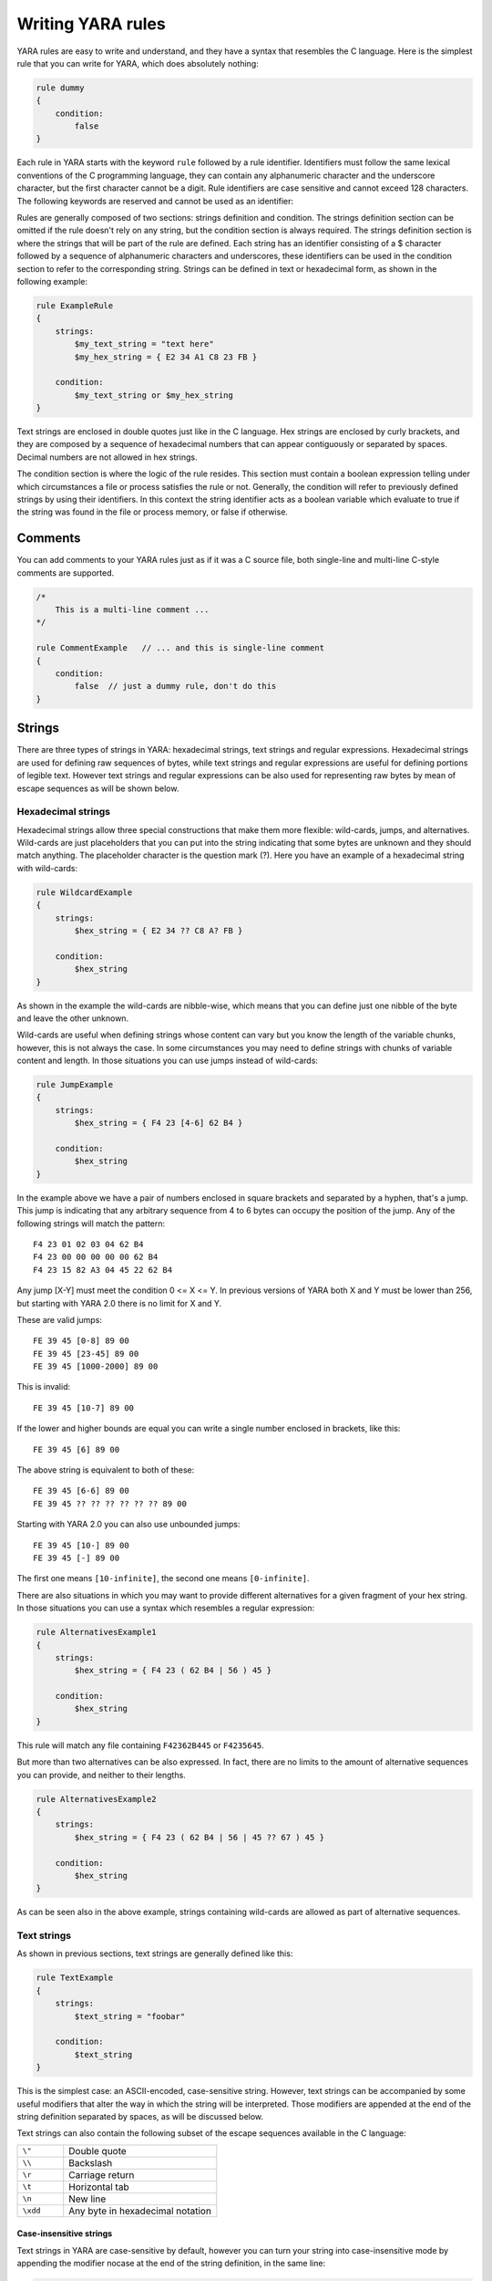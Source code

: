 *******************
Writing YARA rules
*******************

YARA rules are easy to write and understand, and they have a syntax that
resembles the C language. Here is the simplest rule that you can write for
YARA, which does absolutely nothing:

.. code-block:: yara

    rule dummy
    {
        condition:
            false
    }

Each rule in YARA starts with the keyword ``rule`` followed by a rule
identifier. Identifiers must follow the same lexical conventions of the C
programming language, they can contain any alphanumeric character and the
underscore character, but the first character cannot be a digit. Rule
identifiers are case sensitive and cannot exceed 128 characters. The following
keywords are reserved and cannot be used as an identifier:


.. list-table:: YARA keywords
   :widths: 10 10 10 10 10 10 10 10

   * - all
     - and
     - any
     - ascii
     - at
     - base64
     - base64wide
     - condition
     - contains
   * - endswith
     - entrypoint
     - false
     - filesize
     - for
     - fullword
     - global
     - import
     - icontains
   * - iendswith
     - in
     - include
     - int16
     - int16be
     - int32
     - int32be
     - int8
     - int8be
   * - istartswith
     - matches
     - meta
     - nocase
     - not
     - of
     - or
     - private
     - rule
   * - startswith
     - strings
     - them
     - true
     - uint16
     - uint16be
     - uint32
     - uint32be
   * - uint8
     - uint8be
     - wide
     - xor
     -
     -
     -
     -
     -

Rules are generally composed of two sections: strings definition and condition.
The strings definition section can be omitted if the rule doesn't rely on any
string, but the condition section is always required. The strings definition
section is where the strings that will be part of the rule are defined. Each
string has an identifier consisting of a $ character followed by a sequence of
alphanumeric characters and underscores, these identifiers can be used in the
condition section to refer to the corresponding string. Strings can be defined
in text or hexadecimal form, as shown in the following example:

.. code-block:: yara

    rule ExampleRule
    {
        strings:
            $my_text_string = "text here"
            $my_hex_string = { E2 34 A1 C8 23 FB }

        condition:
            $my_text_string or $my_hex_string
    }

Text strings are enclosed in double quotes just like in the C language. Hex
strings are enclosed by curly brackets, and they are composed by a sequence of
hexadecimal numbers that can appear contiguously or separated by spaces. Decimal
numbers are not allowed in hex strings.

The condition section is where the logic of the rule resides. This section must
contain a boolean expression telling under which circumstances a file or process
satisfies the rule or not. Generally, the condition will refer to previously
defined strings by using their identifiers. In this context the string
identifier acts as a boolean variable which evaluate to true if the string was
found in the file or process memory, or false if otherwise.

Comments
========

You can add comments to your YARA rules just as if it was a C source file, both
single-line and multi-line C-style comments are supported.

.. code-block:: yara

    /*
        This is a multi-line comment ...
    */

    rule CommentExample   // ... and this is single-line comment
    {
        condition:
            false  // just a dummy rule, don't do this
    }

Strings
=======

There are three types of strings in YARA: hexadecimal strings, text strings and
regular expressions. Hexadecimal strings are used for defining raw sequences of
bytes, while text strings and regular expressions are useful for defining
portions of legible text. However text strings and regular expressions can be
also used for representing raw bytes by mean of escape sequences as will be
shown below.

Hexadecimal strings
-------------------

Hexadecimal strings allow three special constructions that make them more
flexible: wild-cards, jumps, and alternatives. Wild-cards are just placeholders
that you can put into the string indicating that some bytes are unknown and they
should match anything. The placeholder character is the question mark (?). Here
you have an example of a hexadecimal string with wild-cards:

.. code-block:: yara

    rule WildcardExample
    {
        strings:
            $hex_string = { E2 34 ?? C8 A? FB }

        condition:
            $hex_string
    }

As shown in the example the wild-cards are nibble-wise, which means that you can
define just one nibble of the byte and leave the other unknown.

Wild-cards are useful when defining strings whose content can vary but you know
the length of the variable chunks, however, this is not always the case. In some
circumstances you may need to define strings with chunks of variable content and
length. In those situations you can use jumps instead of wild-cards:

.. code-block:: yara

    rule JumpExample
    {
        strings:
            $hex_string = { F4 23 [4-6] 62 B4 }

        condition:
            $hex_string
    }

In the example above we have a pair of numbers enclosed in square brackets and
separated by a hyphen, that's a jump. This jump is indicating that any arbitrary
sequence from 4 to 6 bytes can occupy the position of the jump. Any of the
following strings will match the pattern::

    F4 23 01 02 03 04 62 B4
    F4 23 00 00 00 00 00 62 B4
    F4 23 15 82 A3 04 45 22 62 B4

Any jump [X-Y] must meet the condition 0 <= X <= Y. In previous versions of
YARA both X and Y must be lower than 256, but starting with YARA 2.0 there is
no limit for X and Y.

These are valid jumps::

    FE 39 45 [0-8] 89 00
    FE 39 45 [23-45] 89 00
    FE 39 45 [1000-2000] 89 00

This is invalid::

    FE 39 45 [10-7] 89 00

If the lower and higher bounds are equal you can write a single number enclosed
in brackets, like this::

    FE 39 45 [6] 89 00

The above string is equivalent to both of these::

    FE 39 45 [6-6] 89 00
    FE 39 45 ?? ?? ?? ?? ?? ?? 89 00

Starting with YARA 2.0 you can also use unbounded jumps::

    FE 39 45 [10-] 89 00
    FE 39 45 [-] 89 00

The first one means ``[10-infinite]``, the second one means ``[0-infinite]``.

There are also situations in which you may want to provide different
alternatives for a given fragment of your hex string. In those situations you
can use a syntax which resembles a regular expression:

.. code-block:: yara

    rule AlternativesExample1
    {
        strings:
            $hex_string = { F4 23 ( 62 B4 | 56 ) 45 }

        condition:
            $hex_string
    }

This rule will match any file containing ``F42362B445`` or ``F4235645``.

But more than two alternatives can be also expressed. In fact, there are no
limits to the amount of alternative sequences you can provide, and neither to
their lengths.

.. code-block:: yara

    rule AlternativesExample2
    {
        strings:
            $hex_string = { F4 23 ( 62 B4 | 56 | 45 ?? 67 ) 45 }

        condition:
            $hex_string
    }

As can be seen also in the above example, strings containing wild-cards are
allowed as part of alternative sequences.

Text strings
------------

As shown in previous sections, text strings are generally defined like this:

.. code-block:: yara

    rule TextExample
    {
        strings:
            $text_string = "foobar"

        condition:
            $text_string
    }

This is the simplest case: an ASCII-encoded, case-sensitive string. However,
text strings can be accompanied by some useful modifiers that alter the way in
which the string will be interpreted. Those modifiers are appended at the end of
the string definition separated by spaces, as will be discussed below.

Text strings can also contain the following subset of the escape sequences
available in the C language:

.. list-table::
   :widths: 3 10

   * - ``\"``
     - Double quote
   * - ``\\``
     - Backslash
   * - ``\r``
     - Carriage return
   * - ``\t``
     - Horizontal tab
   * - ``\n``
     - New line
   * - ``\xdd``
     - Any byte in hexadecimal notation

Case-insensitive strings
^^^^^^^^^^^^^^^^^^^^^^^^

Text strings in YARA are case-sensitive by default, however you can turn your
string into case-insensitive mode by appending the modifier nocase at the end
of the string definition, in the same line:

.. code-block:: yara

    rule CaseInsensitiveTextExample
    {
        strings:
            $text_string = "foobar" nocase

        condition:
            $text_string
    }

With the ``nocase`` modifier the string *foobar* will match *Foobar*, *FOOBAR*,
and *fOoBaR*. This modifier can be used in conjunction with any modifier,
except ``base64`` and ``base64wide``.

Wide-character strings
^^^^^^^^^^^^^^^^^^^^^^

The ``wide`` modifier can be used to search for strings encoded with two bytes
per character, something typical in many executable binaries.

For example, if the string "Borland" appears encoded as two bytes per
character (i.e. ``B\x00o\x00r\x00l\x00a\x00n\x00d\x00``), then the following rule will match:

.. code-block:: yara

    rule WideCharTextExample1
    {
        strings:
            $wide_string = "Borland" wide

        condition:
            $wide_string
    }

However, keep in mind that this modifier just interleaves the ASCII codes of
the characters in the string with zeroes, it does not support truly UTF-16
strings containing non-English characters. If you want to search for strings
in both ASCII and wide form, you can use the ``ascii`` modifier in conjunction
with ``wide`` , no matter the order in which they appear.

.. code-block:: yara

    rule WideCharTextExample2
    {
        strings:
            $wide_and_ascii_string = "Borland" wide ascii

        condition:
            $wide_and_ascii_string
    }

The ``ascii`` modifier can appear alone, without an accompanying ``wide``
modifier, but it's not necessary to write it because in absence of ``wide`` the
string is assumed to be ASCII by default.

XOR strings
^^^^^^^^^^^

The ``xor`` modifier can be used to search for strings with a single byte XOR
applied to them.

The following rule will search for every single byte XOR applied to the string
"This program cannot" (including the plaintext string):

.. code-block:: yara

    rule XorExample1
    {
        strings:
            $xor_string = "This program cannot" xor

        condition:
            $xor_string
    }

The above rule is logically equivalent to:

.. code-block:: yara

    rule XorExample2
    {
        strings:
            $xor_string_00 = "This program cannot"
            $xor_string_01 = "Uihr!qsnfs`l!b`oonu"
            $xor_string_02 = "Vjkq\"rpmepco\"acllmv"
            // Repeat for every single byte XOR
        condition:
            any of them
    }

You can also combine the ``xor`` modifier with ``wide`` and ``ascii``
modifiers. For example, to search for the ``wide`` and ``ascii`` versions of a
string after every single byte XOR has been applied you would use:

.. code-block:: yara

    rule XorExample3
    {
        strings:
            $xor_string = "This program cannot" xor wide ascii
        condition:
            $xor_string
    }

The ``xor`` modifier is applied after every other modifier. This means that
using the ``xor`` and ``wide`` together results in the XOR applying to the
interleaved zero bytes. For example, the following two rules are logically
equivalent:

.. code-block:: yara

    rule XorExample4
    {
        strings:
            $xor_string = "This program cannot" xor wide
        condition:
            $xor_string
    }

    rule XorExample4
    {
        strings:
            $xor_string_00 = "T\x00h\x00i\x00s\x00 \x00p\x00r\x00o\x00g\x00r\x00a\x00m\x00 \x00c\x00a\x00n\x00n\x00o\x00t\x00"
            $xor_string_01 = "U\x01i\x01h\x01r\x01!\x01q\x01s\x01n\x01f\x01s\x01`\x01l\x01!\x01b\x01`\x01o\x01o\x01n\x01u\x01"
            $xor_string_02 = "V\x02j\x02k\x02q\x02\"\x02r\x02p\x02m\x02e\x02p\x02c\x02o\x02\"\x02a\x02c\x02l\x02l\x02m\x02v\x02"
            // Repeat for every single byte XOR operation.
        condition:
            any of them
    }

Since YARA 3.11, if you want more control over the range of bytes used with the ``xor`` modifier use:

.. code-block:: yara

    rule XorExample5
    {
        strings:
            $xor_string = "This program cannot" xor(0x01-0xff)
        condition:
            $xor_string
    }

The above example will apply the bytes from 0x01 to 0xff, inclusively, to the
string when searching. The general syntax is ``xor(minimum-maximum)``.

Base64 strings
^^^^^^^^^^^^^^

The ``base64`` modifier can be used to search for strings that have been base64
encoded. A good explanation of the technique is at:

https://www.leeholmes.com/blog/2019/12/10/searching-for-content-in-base-64-strings-2/

The following rule will search for the three base64 permutations of the string
"This program cannot":

.. code-block:: yara

    rule Base64Example1
    {
        strings:
            $a = "This program cannot" base64

        condition:
            $a
    }

This will cause YARA to search for these three permutations:

| VGhpcyBwcm9ncmFtIGNhbm5vd
| RoaXMgcHJvZ3JhbSBjYW5ub3
| UaGlzIHByb2dyYW0gY2Fubm90

The ``base64wide`` modifier works just like the ``base64`` modifier but the results
of the ``base64`` modifier are converted to wide.

The interaction between ``base64`` (or ``base64wide``) and ``wide`` and
``ascii`` is as you might expect. ``wide`` and ``ascii`` are applied to the
string first, and then the ``base64`` and ``base64wide`` modifiers are applied.
At no point is the plaintext of the ``ascii`` or ``wide`` versions of the
strings included in the search. If you want to also include those you can put
them in a secondary string.

The ``base64`` and ``base64wide`` modifiers also support a custom alphabet. For
example:

.. code-block:: yara

    rule Base64Example2
    {
        strings:
            $a = "This program cannot" base64("!@#$%^&*(){}[].,|ABCDEFGHIJ\x09LMNOPQRSTUVWXYZabcdefghijklmnopqrstu")

        condition:
            $a
    }

The alphabet must be 64 bytes long.

The ``base64`` and ``base64wide`` modifiers are only supported with text
strings. Using these modifiers with a hexadecimal string or a regular expression
will cause a compiler error. Also, the ``xor``, ``fullword``, and ``nocase``
modifiers used in combination with ``base64`` or ``base64wide`` will cause
a compiler error.

Because of the way that YARA strips the leading and trailing characters after
base64 encoding, one of the base64 encodings of "Dhis program cannow" and
"This program cannot" are identical. Similarly, using the ``base64`` keyword on
single ASCII characters is not recommended. For example, "a" with the
``base64`` keyword matches "\`", "b", "c", "!", "\\xA1", or "\\xE1" after base64
encoding, and will not match where the base64 encoding matches the
``[GWm2][EFGH]`` regular expression.

Searching for full words
^^^^^^^^^^^^^^^^^^^^^^^^

Another modifier that can be applied to text strings is ``fullword``. This
modifier guarantees that the string will match only if it appears in the file
delimited by non-alphanumeric characters. For example the string *domain*, if
defined as ``fullword``, doesn't match *www.mydomain.com* but it matches
*www.my-domain.com* and *www.domain.com*.

Regular expressions
-------------------

Regular expressions are one of the most powerful features of YARA. They are
defined in the same way as text strings, but enclosed in forward slashes instead
of double-quotes, like in the Perl programming language.

.. code-block:: yara

    rule RegExpExample1
    {
        strings:
            $re1 = /md5: [0-9a-fA-F]{32}/
            $re2 = /state: (on|off)/

        condition:
            $re1 and $re2
    }

Regular expressions can be also followed by ``nocase``, ``ascii``, ``wide``,
and ``fullword`` modifiers just like in text strings. The semantics of these
modifiers are the same in both cases.

In previous versions of YARA, external libraries like PCRE and RE2 were used
to perform regular expression matching, but starting with version 2.0 YARA uses
its own regular expression engine. This new engine implements most features
found in PCRE, except a few of them like capture groups, POSIX character
classes and backreferences.

YARA’s regular expressions recognise the following metacharacters:

.. list-table::
   :widths: 3 10

   * - ``\``
     - Quote the next metacharacter
   * - ``^``
     - Match the beginning of the file
   * - ``$``
     - Match the end of the file
   * - ``|``
     - Alternation
   * - ``()``
     - Grouping
   * - ``[]``
     - Bracketed character class

The following quantifiers are recognised as well:

.. list-table::
   :widths: 3 10

   * - ``*``
     - Match 0 or more times
   * - ``+``
     - Match 1 or more times
   * - ``?``
     - Match 0 or 1 times
   * - ``{n}``
     - Match exactly n times
   * - ``{n,}``
     - Match at least n times
   * - ``{,m}``
     - Match at most m times
   * - ``{n,m}``
     - Match n to m times

All these quantifiers have a non-greedy variant, followed by a question
mark (?):

.. list-table::
   :widths: 3 10

   * - ``*?``
     - Match 0 or more times, non-greedy
   * - ``+?``
     - Match 1 or more times, non-greedy
   * - ``??``
     - Match 0 or 1 times, non-greedy
   * - ``{n}?``
     - Match exactly n times, non-greedy
   * - ``{n,}?``
     - Match at least n times, non-greedy
   * - ``{,m}?``
     - Match at most m times, non-greedy
   * - ``{n,m}?``
     - Match n to m times, non-greedy

The following escape sequences are recognised:

.. list-table::
   :widths: 3 10

   * - ``\t``
     - Tab (HT, TAB)
   * - ``\n``
     - New line (LF, NL)
   * - ``\r``
     - Return (CR)
   * - ``\f``
     - Form feed (FF)
   * - ``\a``
     - Alarm bell
   * - ``\xNN``
     - Character whose ordinal number is the given hexadecimal number


These are the recognised character classes:

.. list-table::
   :widths: 3 10

   * - ``\w``
     - Match a *word* character (alphanumeric plus “_”)
   * - ``\W``
     - Match a *non-word* character
   * - ``\s``
     - Match a whitespace character
   * - ``\S``
     - Match a non-whitespace character
   * - ``\d``
     - Match a decimal digit character
   * - ``\D``
     - Match a non-digit character


Starting with version 3.3.0 these zero-width assertions are also recognized:

.. list-table::
   :widths: 3 10

   * - ``\b``
     - Match a word boundary
   * - ``\B``
     - Match except at a word boundary

Private strings
---------------

All strings in YARA can be marked as ``private`` which means they will never be
included in the output of YARA. They are treated as normal strings everywhere
else, so you can still use them as you wish in the condition, but they will
never be shown with the ``-s`` flag or seen in the YARA callback if you're using
the C API.

.. code-block:: yara

    rule PrivateStringExample
    {
        strings:
            $text_string = "foobar" private

        condition:
            $text_string
    }

String Modifier Summary
-----------------------

The following string modifiers are processed in the following order, but are only applicable
to the string types listed.

.. list-table:: Text string modifiers
   :widths: 3 5 10 10
   :header-rows: 1

   * - Keyword
     - String Types
     - Summary
     - Restrictions
   * - ``nocase``
     - Text, Regex
     - Ignore case
     - Cannot use with ``xor``, ``base64``, or ``base64wide``
   * - ``wide``
     - Text, Regex
     - Emulate UTF16 by interleaving null (0x00) characters
     - None
   * - ``ascii``
     - Text, Regex
     - Also match ASCII characters, only required if ``wide`` is used
     - None
   * - ``xor``
     - Text
     - XOR text string with single byte keys
     - Cannot use with ``nocase``, ``base64``, or ``base64wide``
   * - ``base64``
     - Text
     - Convert to 3 base64 encoded strings
     - Cannot use with ``nocase``, ``xor``, or ``fullword``
   * - ``base64wide``
     - Text
     - Convert to 3 base64 encoded strings, then interleaving null characters like ``wide``
     - Cannot use with ``nocase``, ``xor``, or ``fullword``
   * - ``fullword``
     - Text, Regex
     - Match is not preceded or followed by an alphanumeric character
     - Cannot use with ``base64`` or ``base64wide``
   * - ``private``
     - Hex, Text, Regex
     - Match never included in output
     - None


Conditions
==========

Conditions are nothing more than Boolean expressions as those that can be found
in all programming languages, for example in an *if* statement. They can contain
the typical Boolean operators ``and``, ``or``, and ``not``, and relational operators
``>=``, ``<=``, ``<``, ``>``, ``==`` and ``!=``. Also, the arithmetic operators
(``+``, ``-``, ``*``, ``\``, ``%``) and bitwise operators
(``&``, ``|``, ``<<``, ``>>``, ``~``, ``^``) can be used on numerical expressions.

Integers are always 64-bits long, even the results of functions like `uint8`,
`uint16` and `uint32` are promoted to 64-bits. This is something you must take
into account, specially while using bitwise operators (for example, ~0x01 is not
0xFE but 0xFFFFFFFFFFFFFFFE).

The following table lists the precedence and associativity of all operators. The
table is sorted in descending precedence order, which means that operators listed
on a higher row in the list are grouped prior operators listed in rows further
below it. Operators within the same row have the same precedence, if they appear
together in a expression the associativity determines how they are grouped.

==========  ===========  =========================================  =============
Precedence  Operator     Description                                Associativity
==========  ===========  =========================================  =============
1           []           Array subscripting                         Left-to-right

            .            Structure member access
----------  -----------  -----------------------------------------  -------------
2           `-`          Unary minus                                Right-to-left

            `~`          Bitwise not
----------  -----------  -----------------------------------------  -------------
3           `*`          Multiplication                             Left-to-right

            \\           Division

            %            Remainder
----------  -----------  -----------------------------------------  -------------
4           `+`          Addition                                   Left-to-right

            `-`          Subtraction
----------  -----------  -----------------------------------------  -------------
5           `<<`         Bitwise left shift                         Left-to-right

            `>>`         Bitwise right shift
----------  -----------  -----------------------------------------  -------------
6           &            Bitwise AND                                Left-to-right
----------  -----------  -----------------------------------------  -------------
7           ^            Bitwise XOR                                Left-to-right
----------  -----------  -----------------------------------------  -------------
8           `|`          Bitwise OR                                 Left-to-right
----------  -----------  -----------------------------------------  -------------
9           <            Less than                                  Left-to-right

            <=           Less than or equal to

            >            Greater than

            >=           Greater than or equal to
----------  -----------  -----------------------------------------  -------------
10          ==           Equal to                                   Left-to-right

            !=           Not equal to

            contains     String contains substring

            icontains    Like contains but case-insensitive

            startswith   String starts with substring

            istartswith  Like startswith but case-insensitive

            endswith     String ends with substring

            iendswith    Like endswith but case-insensitive

            matches      String matches regular expression
----------  -----------  -----------------------------------------  -------------
11          not          Logical NOT                                Right-to-left
----------  -----------  -----------------------------------------  -------------
12          and          Logical AND                                Left-to-right
----------  -----------  -----------------------------------------  -------------
13          or           Logical OR                                 Left-to-right
==========  ===========  =========================================  =============


String identifiers can be also used within a condition, acting as Boolean
variables whose value depends on the presence or not of the associated string
in the file.

.. code-block:: yara

    rule Example
    {
        strings:
            $a = "text1"
            $b = "text2"
            $c = "text3"
            $d = "text4"

        condition:
            ($a or $b) and ($c or $d)
    }



Counting strings
----------------

Sometimes we need to know not only if a certain string is present or not,
but how many times the string appears in the file or process memory. The number
of occurrences of each string is represented by a variable whose name is the
string identifier but with a # character in place of the $ character.
For example:

.. code-block:: yara

    rule CountExample
    {
        strings:
            $a = "dummy1"
            $b = "dummy2"

        condition:
            #a == 6 and #b > 10
    }


This rule matches any file or process containing the string $a exactly six times,
and more than ten occurrences of string $b.

.. _string-offsets:

String offsets or virtual addresses
-----------------------------------

In the majority of cases, when a string identifier is used in a condition, we
are willing to know if the associated string is anywhere within the file or
process memory, but sometimes we need to know if the string is at some specific
offset on the file or at some virtual address within the process address space.
In such situations the operator ``at`` is what we need. This operator is used as
shown in the following example:

.. code-block:: yara

    rule AtExample
    {
        strings:
            $a = "dummy1"
            $b = "dummy2"

        condition:
            $a at 100 and $b at 200
    }

The expression ``$a at 100`` in the above example is true only if string $a is
found at offset 100 within the file (or at virtual address 100 if applied to
a running process). The string $b should appear at offset 200. Please note
that both offsets are decimal, however hexadecimal numbers can be written by
adding the prefix 0x before the number as in the C language, which comes very
handy when writing virtual addresses. Also note the higher precedence of the
operator ``at`` over the ``and``.

While the ``at`` operator allows to search for a string at some fixed offset in
the file or virtual address in a process memory space, the ``in`` operator
allows to search for the string within a range of offsets or addresses.

.. code-block:: yara

    rule InExample
    {
        strings:
            $a = "dummy1"
            $b = "dummy2"

        condition:
            $a in (0..100) and $b in (100..filesize)
    }

In the example above the string $a must be found at an offset between 0 and
100, while string $b must be at an offset between 100 and the end of the file.
Again, numbers are decimal by default.

You can also get the offset or virtual address of the i-th occurrence of string
$a by using @a[i]. The indexes are one-based, so the first occurrence would be
@a[1] the second one @a[2] and so on. If you provide an index greater then the
number of occurrences of the string, the result will be a NaN (Not A Number)
value.


Match length
------------

For many regular expressions and hex strings containing jumps, the length of
the match is variable. If you have the regular expression /fo*/ the strings
"fo", "foo" and "fooo" can be matches, all of them with a different length.

You can use the length of the matches as part of your condition by using the
character ! in front of the string identifier, in a similar way you use the @
character for the offset. !a[1] is the length for the first match of $a, !a[2]
is the length for the second match, and so on. !a is a abbreviated form of
!a[1].


File size
---------

String identifiers are not the only variables that can appear in a condition
(in fact, rules can be defined without any string definition as will be shown
below), there are other special variables that can be used as well. One of
these special variables is ``filesize``, which holds, as its name indicates,
the size of the file being scanned. The size is expressed in bytes.

.. code-block:: yara

    rule FileSizeExample
    {
        condition:
            filesize > 200KB
    }

The previous example also demonstrates the use of the ``KB`` postfix. This
postfix, when attached to a numerical constant, automatically multiplies the
value of the constant by 1024. The ``MB`` postfix can be used to multiply the
value by 2^20. Both postfixes can be used only with decimal constants.

The use of ``filesize`` only makes sense when the rule is applied to a file. If
the rule is applied to a running process it won’t ever match because
``filesize`` doesn’t make sense in this context.

Executable entry point
----------------------

Another special variable than can be used in a rule is ``entrypoint``. If the
file is a Portable Executable (PE) or Executable and Linkable Format (ELF),
this variable holds the raw offset of the executable’s entry point in case we
are scanning a file. If we are scanning a running process, the entrypoint will
hold the virtual address of the main executable’s entry point. A typical use of
this variable is to look for some pattern at the entry point to detect packers
or simple file infectors.

.. code-block:: yara

    rule EntryPointExample1
    {
        strings:
            $a = { E8 00 00 00 00 }

        condition:
            $a at entrypoint
    }

    rule EntryPointExample2
    {
        strings:
            $a = { 9C 50 66 A1 ?? ?? ?? 00 66 A9 ?? ?? 58 0F 85 }

        condition:
            $a in (entrypoint..entrypoint + 10)
    }

The presence of the ``entrypoint`` variable in a rule implies that only PE or
ELF files can satisfy that rule. If the file is not a PE or ELF, any rule using
this variable evaluates to false.

.. warning:: The ``entrypoint`` variable is deprecated, you should use the
    equivalent ``pe.entry_point`` from the :ref:`pe-module` instead. Starting
    with YARA 3.0 you'll get a warning if you use ``entrypoint`` and it will be
    completely removed in future versions.


Accessing data at a given position
----------------------------------

There are many situations in which you may want to write conditions that depend
on data stored at a certain file offset or virtual memory address, depending on
if we are scanning a file or a running process. In those situations you can use
one of the following functions to read data from the file at the given offset::

    int8(<offset or virtual address>)
    int16(<offset or virtual address>)
    int32(<offset or virtual address>)

    uint8(<offset or virtual address>)
    uint16(<offset or virtual address>)
    uint32(<offset or virtual address>)

    int8be(<offset or virtual address>)
    int16be(<offset or virtual address>)
    int32be(<offset or virtual address>)

    uint8be(<offset or virtual address>)
    uint16be(<offset or virtual address>)
    uint32be(<offset or virtual address>)

The ``intXX`` functions read 8, 16, and 32 bits signed integers from
<offset or virtual address>, while functions ``uintXX`` read unsigned integers.
Both 16 and 32 bit integers are considered to be little-endian. If you
want to read a big-endian integer use the corresponding function ending
in ``be``. The <offset or virtual address> parameter can be any expression returning
an unsigned integer, including the return value of one the ``uintXX`` functions
itself. As an example let's see a rule to distinguish PE files:

.. code-block:: yara

    rule IsPE
    {
        condition:
            // MZ signature at offset 0 and ...
            uint16(0) == 0x5A4D and
            // ... PE signature at offset stored in MZ header at 0x3C
            uint32(uint32(0x3C)) == 0x00004550
    }


Sets of strings
---------------

There are circumstances in which it is necessary to express that the file should
contain a certain number strings from a given set. None of the strings in the
set are required to be present, but at least some of them should be. In these
situations the ``of`` operator can be used.

.. code-block:: yara

    rule OfExample1
    {
        strings:
            $a = "dummy1"
            $b = "dummy2"
            $c = "dummy3"

        condition:
            2 of ($a,$b,$c)
    }

This rule requires that at least two of the strings in the set ($a,$b,$c)
must be present in the file, but it does not matter which two. Of course, when
using this operator, the number before the ``of`` keyword must be less than or
equal to the number of strings in the set.

The elements of the set can be explicitly enumerated like in the previous
example, or can be specified by using wild cards. For example:

.. code-block:: yara

    rule OfExample2
    {
        strings:
            $foo1 = "foo1"
            $foo2 = "foo2"
            $foo3 = "foo3"

        condition:
            2 of ($foo*)  // equivalent to 2 of ($foo1,$foo2,$foo3)
    }

    rule OfExample3
    {
        strings:
            $foo1 = "foo1"
            $foo2 = "foo2"

            $bar1 = "bar1"
            $bar2 = "bar2"

        condition:
            3 of ($foo*,$bar1,$bar2)
    }

You can even use ``($*)`` to refer to all the strings in your rule, or write
the equivalent keyword ``them`` for more legibility.

.. code-block:: yara

    rule OfExample4
    {
        strings:
            $a = "dummy1"
            $b = "dummy2"
            $c = "dummy3"

        condition:
            1 of them // equivalent to 1 of ($*)
    }

In all the examples above, the number of strings have been specified by a
numeric constant, but any expression returning a numeric value can be used.
The keywords ``any`` and ``all`` can be used as well.

.. code-block:: yara

    all of them       // all strings in the rule
    any of them       // any string in the rule
    all of ($a*)      // all strings whose identifier starts by $a
    any of ($a,$b,$c) // any of $a, $b or $c
    1 of ($*)         // same that "any of them"


Applying the same condition to many strings
-------------------------------------------

There is another operator very similar to ``of`` but even more powerful, the
``for..of`` operator. The syntax is:

.. code-block:: yara

    for expression of string_set : ( boolean_expression )

And its meaning is: from those strings in ``string_set`` at least ``expression``
of them must satisfy ``boolean_expression``.

In other words: ``boolean_expression`` is evaluated for every string in
``string_set`` and there must be at least ``expression`` of them returning
True.

Of course, ``boolean_expression`` can be any boolean expression accepted in
the condition section of a rule, except for one important detail: here you
can (and should) use a dollar sign ($) as a place-holder for the string being
evaluated. Take a look at the following expression:

.. code-block:: yara

    for any of ($a,$b,$c) : ( $ at pe.entry_point  )

The $ symbol in the boolean expression is not tied to any particular string,
it will be $a, and then $b, and then $c in the three successive evaluations
of the expression.

Maybe you already realised that the ``of`` operator is a special case of
``for..of``. The following expressions are the same:

.. code-block:: yara

    any of ($a,$b,$c)
    for any of ($a,$b,$c) : ( $ )

You can also employ the symbols #, @, and ! to make reference to the number of
occurrences, the first offset, and the length of each string respectively.

.. code-block:: yara

    for all of them : ( # > 3 )
    for all of ($a*) : ( @ > @b )


Using anonymous strings with ``of`` and ``for..of``
---------------------------------------------------

When using the ``of`` and ``for..of`` operators followed by ``them``, the
identifier assigned to each string of the rule is usually superfluous. As
we are not referencing any string individually we do not need to provide
a unique identifier for each of them. In those situations you can declare
anonymous strings with identifiers consisting only of the $ character, as in
the following example:

.. code-block:: yara

    rule AnonymousStrings
    {
        strings:
            $ = "dummy1"
            $ = "dummy2"

        condition:
            1 of them
    }


Iterating over string occurrences
---------------------------------

As seen in :ref:`string-offsets`, the offsets or virtual addresses where a given
string appears within a file or process address space can be accessed by
using the syntax: @a[i], where i is an index indicating which occurrence
of the string $a you are referring to. (@a[1], @a[2],...).

Sometimes you will need to iterate over some of these offsets and guarantee
they satisfy a given condition. For example:

.. code-block:: yara

    rule Occurrences
    {
        strings:
            $a = "dummy1"
            $b = "dummy2"

        condition:
            for all i in (1,2,3) : ( @a[i] + 10 == @b[i] )
    }

The previous rule says that the first three occurrences of $b should be 10
bytes away from the first three occurrences of $a.

The same condition could be written also as:

.. code-block:: yara

    for all i in (1..3) : ( @a[i] + 10 == @b[i] )

Notice that we’re using a range (1..3) instead of enumerating the index
values (1,2,3). Of course, we’re not forced to use constants to specify range
boundaries, we can use expressions as well like in the following example:

.. code-block:: yara

    for all i in (1..#a) : ( @a[i] < 100 )

In this case we’re iterating over every occurrence of $a (remember that #a
represents the number of occurrences of $a). This rule is specifying that every
occurrence of $a should be within the first 100 bytes of the file.

In case you want to express that only some occurrences of the string
should satisfy your condition, the same logic seen in the ``for..of`` operator
applies here:

.. code-block:: yara

    for any i in (1..#a) : ( @a[i] < 100 )
    for 2 i in (1..#a) : ( @a[i] < 100 )

In summary, the syntax of this operator is:

.. code-block:: yara

    for expression identifier in indexes : ( boolean_expression )


Iterators
---------

In YARA 4.0 the ``for..of`` operator was improved and now it can be used to
iterate not only over integer enumerations and ranges (e.g: 1,2,3,4 and 1..4),
but also over any kind of iterable data type, like arrays and dictionaries
defined by YARA modules. For example, the following expression is valid in
YARA 4.0:

.. code-block:: yara

    for any section in pe.sections : ( section.name == ".text" )

This is equivalent to:

.. code-block:: yara

    for any i in (0..pe.number_of_sections-1) : ( pe.sections[i].name == ".text" )

The new syntax is more natural and easy to understand, and is the recommended
way of expressing this type of conditions in newer versions of YARA.

While iterating dictionaries you must provide two variable names that will
hold the key and value for each entry in the dictionary, for example:

.. code-block:: yara

    for any k,v in some_dict : ( k == "foo" and v == "bar" )

In general the ``for..of`` operator has the form:

.. code-block:: yara

    for <quantifier> <variables> in <iterable> : ( <some condition using the loop variables> )

Where `<quantifier>` is either `any`, `all` or an expression that evaluates to
the number of items in the iterator that must satisfy the condition, `<variables>`
is a comma-separated list of variable names that holds the values for the
current item (the number of variables depend on the type of `<iterable>`) and
`<iterable>` is something that can be iterated.


.. _referencing-rules:

Referencing other rules
-----------------------

When writing the condition for a rule you can also make reference to a
previously defined rule in a manner that resembles a function invocation of
traditional programming languages. In this way you can create rules that
depend on others. Let's see an example:

.. code-block:: yara

    rule Rule1
    {
        strings:
            $a = "dummy1"

        condition:
            $a
    }

    rule Rule2
    {
        strings:
            $a = "dummy2"

        condition:
            $a and Rule1
    }

As can be seen in the example, a file will satisfy Rule2 only if it contains
the string "dummy2" and satisfies Rule1. Note that it is strictly necessary to
define the rule being invoked before the one that will make the invocation.

More about rules
================

There are some aspects of YARA rules that have not been covered yet, but are
still very important. These are: global rules, private rules, tags and
metadata.

Global rules
------------

Global rules give you the possibility of imposing restrictions in all your
rules at once. For example, suppose that you want all your rules to ignore
files that exceed a certain size limit. You could go rule by rule making
the required modifications to their conditions, or just write a global rule
like this one:

.. code-block:: yara

    global rule SizeLimit
    {
        condition:
            filesize < 2MB
    }

You can define as many global rules as you want, they will be evaluated
before the rest of the rules, which in turn will be evaluated only if all
global rules are satisfied.

Private rules
-------------

Private rules are a very simple concept. They are just rules that are not
reported by YARA when they match on a given file. Rules that are not reported
at all may seem sterile at first glance, but when mixed with the possibility
offered by YARA of referencing one rule from another (see
:ref:`referencing-rules`) they become useful. Private rules can serve as
building blocks for other rules, and at the same time prevent cluttering
YARA's output with irrelevant information. To declare a rule as private
just add the keyword ``private`` before the rule declaration.

.. code-block:: yara

    private rule PrivateRuleExample
    {
        ...
    }

You can apply both ``private`` and ``global`` modifiers to a rule, resulting in
a global rule that does not get reported by YARA but must be satisfied.

Rule tags
---------

Another useful feature of YARA is the possibility of adding tags to rules.
Those tags can be used later to filter YARA's output and show only the rules
that you are interested in. You can add as many tags as you want to a rule,
they are declared after the rule identifier as shown below:

.. code-block:: yara

    rule TagsExample1 : Foo Bar Baz
    {
        ...
    }

    rule TagsExample2 : Bar
    {
        ...
    }


Tags must follow the same lexical convention of rule identifiers, therefore
only alphanumeric characters and underscores are allowed, and the tag cannot
start with a digit. They are also case sensitive.

When using YARA you can output only those rules which are tagged with the tag
or tags that you provide.


Metadata
--------

Besides the string definition and condition sections, rules can also have a
metadata section where you can put additional information about your rule.
The metadata section is defined with the keyword ``meta`` and contains
identifier/value pairs like in the following example:

.. code-block:: yara

    rule MetadataExample
    {
        meta:
            my_identifier_1 = "Some string data"
            my_identifier_2 = 24
            my_identifier_3 = true

        strings:
            $my_text_string = "text here"
            $my_hex_string = { E2 34 A1 C8 23 FB }

        condition:
            $my_text_string or $my_hex_string
    }

As can be seen in the example, metadata identifiers are always followed by
an equals sign and the value assigned to them. The assigned values can be
strings (valid UTF8 only), integers, or one of the boolean values true or false.
Note that identifier/value pairs defined in the metadata section cannot be used
in the condition section, their only purpose is to store additional information
about the rule.

.. _using-modules:

Using modules
=============

Modules are extensions to YARA's core functionality. Some modules like
the :ref:`PE module <pe-module>` and the :ref:`Cuckoo module <cuckoo-module>`
are officially distributed with YARA and additional ones can be created by
third-parties or even yourself as described in :ref:`writing-modules`.

The first step to using a module is importing it with the ``import`` statement.
These statements must be placed outside any rule definition and followed by
the module name enclosed in double-quotes. Like this:

.. code-block:: yara

    import "pe"
    import "cuckoo"

After importing the module you can make use of its features, always using
``<module name>.`` as a prefix to any variable or function exported by the
module. For example:

.. code-block:: yara

    pe.entry_point == 0x1000
    cuckoo.http_request(/someregexp/)

.. _undefined-values:

Undefined values
================

Modules often leave variables in an undefined state, for example when the
variable doesn't make sense in the current context (think of ``pe.entry_point``
while scanning a non-PE file). YARA handles undefined values in a way that allows
the rule to keep its meaningfulness. Take a look at this rule:

.. code-block:: yara

    import "pe"

    rule Test
    {
        strings:
            $a = "some string"

        condition:
            $a and pe.entry_point == 0x1000
    }

If the scanned file is not a PE you wouldn't expect this rule to match the file,
even if it contains the string, because **both** conditions (the presence of
the string and the right value for the entry point) must be satisfied. However,
if the condition is changed to:

.. code-block:: yara

    $a or pe.entry_point == 0x1000

You would expect the rule to match in this case if the file contains the string,
even if it isn't a PE file. That's exactly how YARA behaves. The logic is as
follows:

* Arithmetic and bitwise operators return an undefined value if some of their
  operands are undefined.

* Boolean operators `and` and `or` will treat undefined operands as `false`.

* Boolean `not` operator returns false if the operand is undefined.

* Comparison operators and any other operator whose result is a boolean (like
  the ``contains`` and ``matches`` operators) will return `false` if any of
  their operands are undefined.

In the expression above, `pe.entry_point == 0x1000` will be false, because
`pe.entry_point` is undefined, and the `==` operator returns false if any of its
operands are undefined.


External variables
==================

External variables allow you to define rules that depend on values provided
from the outside. For example, you can write the following rule:

.. code-block:: yara

    rule ExternalVariableExample1
    {
        condition:
            ext_var == 10
    }

In this case ``ext_var`` is an external variable whose value is assigned at
run-time (see ``-d`` option of command-line tool, and ``externals`` parameter of
``compile`` and ``match`` methods in yara-python). External variables could be
of types: integer, string or boolean; their type depends on the value assigned
to them. An integer variable can substitute any integer constant in the
condition and boolean variables can occupy the place of boolean expressions.
For example:

.. code-block:: yara

    rule ExternalVariableExample2
    {
        condition:
            bool_ext_var or filesize < int_ext_var
    }

External variables of type string can be used with the operators: ``contains``,
``startswith``, ``endswith`` and their case-insensitive counterparts: ``icontains``,
``istartswith`` and ``iendswith`. They can be used also with the ``matches``
operator, which returns true if the string matches a given regular expression.

.. code-block:: yara

    rule ContainsExample
    {
        condition:
            string_ext_var contains "text"
    }

    rule CaseInsensitiveContainsExample
    {
        condition:
            string_ext_var icontains "text"
    }

    rule StartsWithExample
    {
        condition:
            string_ext_var startswith "prefix"
    }

    rule EndsWithExample
    {
        condition:
            string_ext_var endswith "suffix"
    }

    rule MatchesExample
    {
        condition:
            string_ext_var matches /[a-z]+/
    }

You can use regular expression modifiers along with the ``matches`` operator,
for example, if you want the regular expression from the previous example
to be case insensitive you can use ``/[a-z]+/i``. Notice the ``i`` following the
regular expression in a Perl-like manner. You can also use the ``s`` modifier
for single-line mode, in this mode the dot matches all characters including
line breaks. Of course both modifiers can be used simultaneously, like in the
following example:

.. code-block:: yara

    rule ExternalVariableExample5
    {
        condition:
            /* case insensitive single-line mode */
            string_ext_var matches /[a-z]+/is
    }

Keep in mind that every external variable used in your rules must be defined
at run-time, either by using the ``-d`` option of the command-line tool, or by
providing the ``externals`` parameter to the appropriate method in
``yara-python``.


Including files
===============

In order to allow for more flexible organization of your rules files,
YARA provides the ``include`` directive. This directive works in a similar way
to the *#include* pre-processor directive in C programs, which inserts the
content of the specified source file into the current file during compilation.
The following example will include the content of *other.yar* into the current
file:

.. code-block:: yara

    include "other.yar"

The base path when searching for a file in an ``include`` directive will be the
directory where the current file resides. For this reason, the file *other.yar*
in the previous example should be located in the same directory of the current
file. However, you can also specify relative paths like these:

.. code-block:: yara

    include "./includes/other.yar"
    include "../includes/other.yar"

Or use absolute paths:

.. code-block:: yara

    include "/home/plusvic/yara/includes/other.yar"

In Windows, both forward and back slashes are accepted, but don’t forget to
write the drive letter:

.. code-block:: yara

    include "c:/yara/includes/other.yar"
    include "c:\\yara\\includes\\other.yar"
